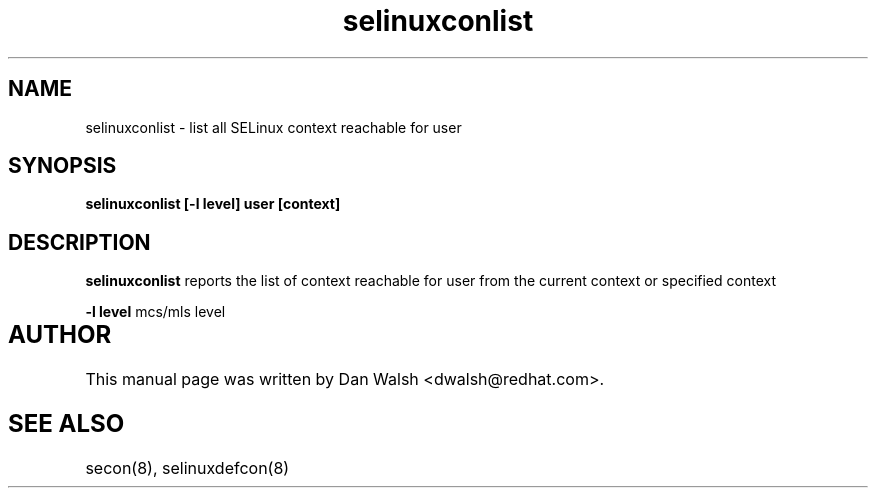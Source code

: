 .TH "selinuxconlist" "1" "7 May 2008" "dwalsh@redhat.com" "SELinux Command Line documentation"
.SH "NAME"
selinuxconlist \- list all SELinux context reachable for user
.SH "SYNOPSIS"
.B selinuxconlist [-l level] user [context]

.SH "DESCRIPTION"
.B selinuxconlist
reports the list of context reachable for user from the current context or specified context

.B \-l level
mcs/mls level

.SH AUTHOR	
This manual page was written by Dan Walsh <dwalsh@redhat.com>.

.SH "SEE ALSO"
secon(8), selinuxdefcon(8)
